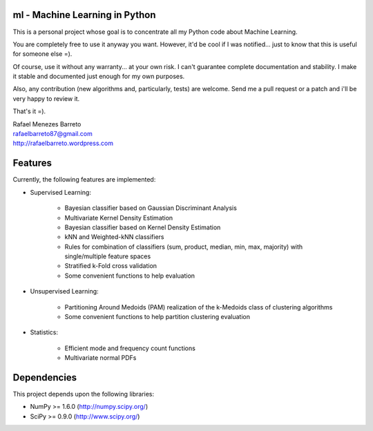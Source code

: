 ml - Machine Learning in Python
-------------------------------

This is a personal project whose goal is to concentrate all my Python code
about Machine Learning.

You are completely free to use it anyway you want. However, it'd be cool
if I was notified... just to know that this is useful for someone else =).

Of course, use it without any warranty... at your own risk. I can't guarantee
complete documentation and stability. I make it stable and documented just
enough for my own purposes.

Also, any contribution (new algorithms and, particularly, tests) are welcome.
Send me a pull request or a patch and i'll be very happy to review it.

That's it =).

| Rafael Menezes Barreto
| rafaelbarreto87@gmail.com
| http://rafaelbarreto.wordpress.com

Features
--------

Currently, the following features are implemented:

- Supervised Learning:

    * Bayesian classifier based on Gaussian Discriminant Analysis
    * Multivariate Kernel Density Estimation
    * Bayesian classifier based on Kernel Density Estimation
    * kNN and Weighted-kNN classifiers
    * Rules for combination of classifiers (sum, product, median,
      min, max, majority) with single/multiple feature spaces
    * Stratified k-Fold cross validation
    * Some convenient functions to help evaluation

- Unsupervised Learning:

    * Partitioning Around Medoids (PAM) realization of the k-Medoids
      class of clustering algorithms
    * Some convenient functions to help partition clustering evaluation

- Statistics:

    * Efficient mode and frequency count functions
    * Multivariate normal PDFs

Dependencies
------------

This project depends upon the following libraries:

- NumPy >= 1.6.0 (http://numpy.scipy.org/)
- SciPy >= 0.9.0 (http://www.scipy.org/)
